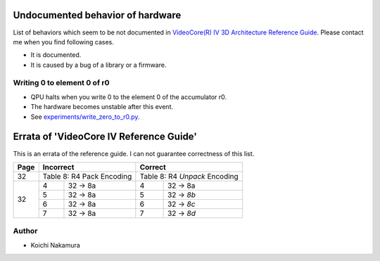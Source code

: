Undocumented behavior of hardware
=================================

List of behaviors which seem to be not documented in
`VideoCore(R) IV 3D Architecture Reference Guide
<https://www.broadcom.com/docs/support/videocore/VideoCoreIV-AG100-R.pdf>`__.
Please contact me when you find following cases.

-  It is documented.
-  It is caused by a bug of a library or a firmware.

Writing 0 to element 0 of r0
----------------------------

-  QPU halts when you write 0 to the element 0 of the accumulator r0.
-  The hardware becomes unstable after this event.
-  See `experiments/write_zero_to_r0.py
   <https://github.com/nineties/py-videocore/blob/master/experiments/write_zero_to_r0.py>`__.

Errata of 'VideoCore IV Reference Guide'
========================================

This is an errata of the reference guide. I can not guarantee correctness of
this list.

+--------+-------------------------------+-----------------------------------+
| Page   |          Incorrect            |             Correct               |
+========+===============================+===================================+
| 32     | Table 8: R4 Pack Encoding     | Table 8: R4 *Unpack* Encoding     |
+--------+---+---------------------------+---+-------------------------------+
| 32     | 4 | 32 -> 8a                  | 4 | 32 -> 8a                      |
|        +---+---------------------------+---+-------------------------------+
|        | 5 | 32 -> 8a                  | 5 | 32 -> *8b*                    |
|        +---+---------------------------+---+-------------------------------+
|        | 6 | 32 -> 8a                  | 6 | 32 -> *8c*                    |
|        +---+---------------------------+---+-------------------------------+
|        | 7 | 32 -> 8a                  | 7 | 32 -> *8d*                    |
+--------+---+---------------------------+---+-------------------------------+

Author
------

- Koichi Nakamura
